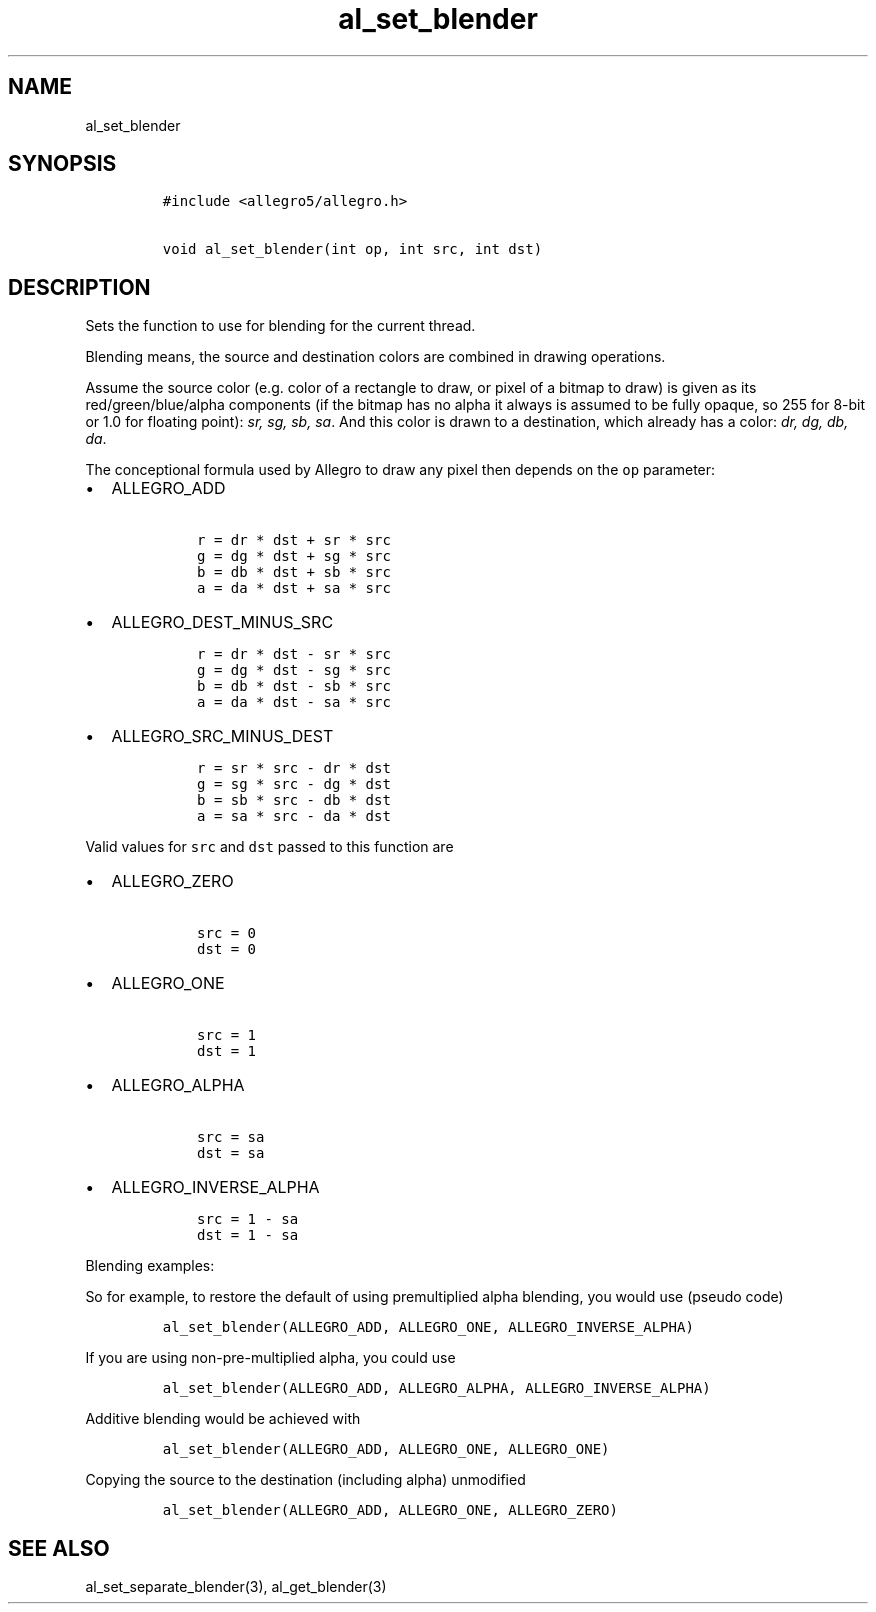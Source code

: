 .TH al_set_blender 3 "" "Allegro reference manual"
.SH NAME
.PP
al_set_blender
.SH SYNOPSIS
.IP
.nf
\f[C]
#include\ <allegro5/allegro.h>

void\ al_set_blender(int\ op,\ int\ src,\ int\ dst)
\f[]
.fi
.SH DESCRIPTION
.PP
Sets the function to use for blending for the current thread.
.PP
Blending means, the source and destination colors are combined in
drawing operations.
.PP
Assume the source color (e.g.
color of a rectangle to draw, or pixel of a bitmap to draw) is
given as its red/green/blue/alpha components (if the bitmap has no
alpha it always is assumed to be fully opaque, so 255 for 8-bit or
1.0 for floating point): \f[I]sr, sg, sb, sa\f[].
And this color is drawn to a destination, which already has a
color: \f[I]dr, dg, db, da\f[].
.PP
The conceptional formula used by Allegro to draw any pixel then
depends on the \f[C]op\f[] parameter:
.IP \[bu] 2
ALLEGRO_ADD
.RS 2
.IP
.nf
\f[C]
\ r\ =\ dr\ *\ dst\ +\ sr\ *\ src
\ g\ =\ dg\ *\ dst\ +\ sg\ *\ src
\ b\ =\ db\ *\ dst\ +\ sb\ *\ src
\ a\ =\ da\ *\ dst\ +\ sa\ *\ src
\f[]
.fi
.RE
.IP \[bu] 2
ALLEGRO_DEST_MINUS_SRC
.RS 2
.IP
.nf
\f[C]
\ r\ =\ dr\ *\ dst\ -\ sr\ *\ src
\ g\ =\ dg\ *\ dst\ -\ sg\ *\ src
\ b\ =\ db\ *\ dst\ -\ sb\ *\ src
\ a\ =\ da\ *\ dst\ -\ sa\ *\ src
\f[]
.fi
.RE
.IP \[bu] 2
ALLEGRO_SRC_MINUS_DEST
.RS 2
.IP
.nf
\f[C]
\ r\ =\ sr\ *\ src\ -\ dr\ *\ dst
\ g\ =\ sg\ *\ src\ -\ dg\ *\ dst
\ b\ =\ sb\ *\ src\ -\ db\ *\ dst
\ a\ =\ sa\ *\ src\ -\ da\ *\ dst
\f[]
.fi
.RE
.PP
Valid values for \f[C]src\f[] and \f[C]dst\f[] passed to this
function are
.IP \[bu] 2
ALLEGRO_ZERO
.RS 2
.IP
.nf
\f[C]
\ src\ =\ 0
\ dst\ =\ 0
\f[]
.fi
.RE
.IP \[bu] 2
ALLEGRO_ONE
.RS 2
.IP
.nf
\f[C]
\ src\ =\ 1
\ dst\ =\ 1
\f[]
.fi
.RE
.IP \[bu] 2
ALLEGRO_ALPHA
.RS 2
.IP
.nf
\f[C]
\ src\ =\ sa
\ dst\ =\ sa
\f[]
.fi
.RE
.IP \[bu] 2
ALLEGRO_INVERSE_ALPHA
.RS 2
.IP
.nf
\f[C]
\ src\ =\ 1\ -\ sa
\ dst\ =\ 1\ -\ sa
\f[]
.fi
.RE
.PP
Blending examples:
.PP
So for example, to restore the default of using premultiplied alpha
blending, you would use (pseudo code)
.IP
.nf
\f[C]
al_set_blender(ALLEGRO_ADD,\ ALLEGRO_ONE,\ ALLEGRO_INVERSE_ALPHA)
\f[]
.fi
.PP
If you are using non-pre-multiplied alpha, you could use
.IP
.nf
\f[C]
al_set_blender(ALLEGRO_ADD,\ ALLEGRO_ALPHA,\ ALLEGRO_INVERSE_ALPHA)
\f[]
.fi
.PP
Additive blending would be achieved with
.IP
.nf
\f[C]
al_set_blender(ALLEGRO_ADD,\ ALLEGRO_ONE,\ ALLEGRO_ONE)
\f[]
.fi
.PP
Copying the source to the destination (including alpha) unmodified
.IP
.nf
\f[C]
al_set_blender(ALLEGRO_ADD,\ ALLEGRO_ONE,\ ALLEGRO_ZERO)
\f[]
.fi
.SH SEE ALSO
.PP
al_set_separate_blender(3), al_get_blender(3)
